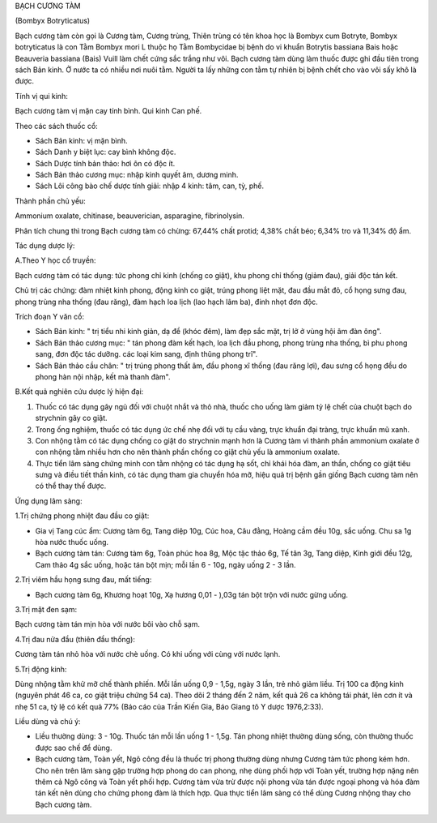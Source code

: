 

BẠCH CƯƠNG TÀM

(Bombyx Botryticatus)

Bạch cương tàm còn gọi là Cương tàm, Cương trùng, Thiên trùng có tên
khoa học là Bombyx cum Botryte, Bombyx botryticatus là con Tằm Bombyx
mori L thuộc họ Tằm Bombycidae bị bệnh do vi khuẩn Botrytis bassiana
Bais hoặc Beauveria bassiana (Bais) Vuill làm chết cứng sắc trắng như
vôi. Bạch cương tàm dùng làm thuốc được ghi đầu tiên trong sách Bản
kinh. Ở nước ta có nhiều nơi nuôi tằm. Người ta lấy những con tằm tự
nhiên bị bệnh chết cho vào vôi sấy khô là được.

Tính vị qui kinh:

Bạch cương tàm vị mặn cay tính bình. Qui kinh Can phế.

Theo các sách thuốc cổ:

-  Sách Bản kinh: vị mặn bình.
-  Sách Danh y biệt lục: cay bình không độc.
-  Sách Dược tính bản thảo: hơi ôn có độc ít.
-  Sách Bản thảo cương mục: nhập kinh quyết âm, dương minh.
-  Sách Lôi công bào chế dược tính giải: nhập 4 kinh: tâm, can, tỳ, phế.

Thành phần chủ yếu:

Ammonium oxalate, chitinase, beauverician, asparagine, fibrinolysin.

Phân tích chung thì trong Bạch cương tàm có chừng: 67,44% chất protid;
4,38% chất béo; 6,34% tro và 11,34% độ ẩm.

Tác dụng dược lý:

A.Theo Y học cổ truyền:

Bạch cương tàm có tác dụng: tức phong chỉ kinh (chống co giật), khu
phong chỉ thống (giảm đau), giải độc tán kết.

Chủ trị các chứng: đàm nhiệt kinh phong, động kinh co giật, trúng phong
liệt mặt, đau đầu mắt đỏ, cổ họng sưng đau, phong trùng nha thống (đau
răng), đàm hạch loa lịch (lao hạch lâm ba), đinh nhọt đơn độc.

Trích đoạn Y văn cổ:

-  Sách Bản kinh: " trị tiểu nhi kinh giản, dạ đề (khóc đêm), làm đẹp
   sắc mặt, trị lở ở vùng hội âm đàn ông".
-  Sách Bản thảo cương mục: " tán phong đàm kết hạch, loa lịch đầu
   phong, phong trùng nha thống, bì phu phong sang, đơn độc tác dưỡng.
   các loại kim sang, định thũng phong trĩ".
-  Sách Bản thảo cầu chân: " trị trúng phong thất âm, đầu phong xĩ thống
   (đau răng lợi), đau sưng cổ họng đều do phong hàn nội nhập, kết mà
   thanh đàm".

B.Kết quả nghiên cứu dược lý hiện đại:

#. Thuốc có tác dụng gây ngủ đối với chuột nhắt và thỏ nhà, thuốc cho
   uống làm giảm tỷ lệ chết của chuột bạch do strychnin gây co giật.
#. Trong ống nghiệm, thuốc có tác dụng ức chế nhẹ đối với tụ cầu vàng,
   trực khuẩn đại tràng, trực khuẩn mũ xanh.
#. Con nhộng tằm có tác dụng chống co giật do strychnin mạnh hơn là
   Cương tàm vì thành phần ammonium oxalate ở con nhộng tằm nhiều hơn
   cho nên thành phần chống co giật chủ yếu là ammonium oxalate.
#. Thực tiển lâm sàng chứng minh con tằm nhộng có tác dụng hạ sốt, chỉ
   khái hóa đàm, an thần, chống co giật tiêu sưng và điều tiết thần
   kinh, có tác dụng tham gia chuyển hóa mỡ, hiệu quả trị bệnh gần giống
   Bạch cương tàm nên có thể thay thế được.

Ứng dụng lâm sàng:

1.Trị chứng phong nhiệt đau đầu co giật:

-  Gia vị Tang cúc ẩm: Cương tàm 6g, Tang diệp 10g, Cúc hoa, Câu đằng,
   Hoàng cầm đều 10g, sắc uống. Chu sa 1g hòa nước thuốc uống.
-  Bạch cương tàm tán: Cương tàm 6g, Toàn phúc hoa 8g, Mộc tặc thảo 6g,
   Tế tân 3g, Tang diệp, Kinh giới đều 12g, Cam thảo 4g sắc uống, hoặc
   tán bột mịn; mỗi lần 6 - 10g, ngày uống 2 - 3 lần.

2.Trị viêm hầu họng sưng đau, mất tiếng:

-  Bạch cương tàm 6g, Khương hoạt 10g, Xạ hương 0,01 - ),03g tán bột
   trộn với nước gừng uống.

3.Trị mặt đen sạm:

Bạch cương tàm tán mịn hòa với nước bôi vào chỗ sạm.

4.Trị đau nửa đầu (thiên đầu thống):

Cương tàm tán nhỏ hòa với nước chè uống. Có khi uống với cùng với nước
lạnh.

5.Trị động kinh:

Dùng nhộng tằm khử mỡ chế thành phiến. Mỗi lần uống 0,9 - 1,5g, ngày 3
lần, trẻ nhỏ giảm liều. Trị 100 ca động kinh (nguyên phát 46 ca, co giật
triệu chứng 54 ca). Theo dõi 2 tháng đến 2 năm, kết quả 26 ca không tái
phát, lên cơn ít và nhẹ 51 ca, tỷ lệ có kết quả 77% (Báo cáo của Trần
Kiến Gia, Báo Giang tô Y dược 1976,2:33).

Liều dùng và chú ý:

-  Liều thường dùng: 3 - 10g. Thuốc tán mỗi lần uống 1 - 1,5g. Tán phong
   nhiệt thường dùng sống, còn thường thuốc được sao chế để dùng.
-  Bạch cương tàm, Toàn yết, Ngô công đều là thuốc trị phong thường dùng
   nhưng Cương tàm tức phong kém hơn. Cho nên trên lâm sàng gặp trường
   hợp phong do can phong, nhẹ dùng phối hợp với Toàn yết, trường hợp
   nặng nên thêm cả Ngô công và Toàn yết phối hợp. Cương tàm vừa trừ
   được nội phong vừa tán được ngoại phong và hóa đàm tán kết nên dùng
   cho chứng phong đàm là thích hợp. Qua thực tiển lâm sàng có thể dùng
   Cương nhộng thay cho Bạch cương tàm.

 